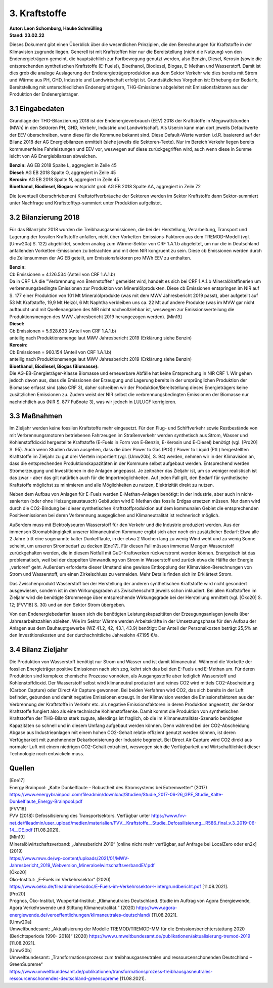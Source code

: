 3. Kraftstoffe
==============
| **Autor: Leon Schomburg, Hauke Schmülling**
| **Stand: 23.02.22**


Dieses Dokument gibt einen Überblick über die wesentlichen Prinzipien, die den Berechnungen für Kraftstoffe in der Klimavision zugrunde liegen. Generell ist mit Kraftstoffen hier nur die Bereitstellung (nicht die Nutzung) von den Endenergieträgern gemeint, die hauptsächlich zur Fortbewegung genutzt werden, also Benzin, Diesel, Kerosin (sowie die entsprechenden synthetischen Kraftstoffe (E-Fuels)), Bioethanol, Biodiesel, Biogas, E-Methan und Wasserstoff. Damit ist dies grob die analoge Auslagerung der Endenergieträgerproduktion aus dem Sektor Verkehr wie dies bereits mit Strom und Wärme aus PH, GHD, Industrie und Landwirtschaft erfolgt ist. Grundsätzliches Vorgehen ist: Erhebung der Bedarfe, Bereitstellung mit unterschiedlichen Endenergieträgern, THG-Emissionen abgeleitet mit Emissionsfaktoren aus der Produktion der Endenergieträger.

3.1 Eingabedaten
----------------
Grundlage der THG-Bilanzierung 2018 ist der Endenergieverbrauch (EEV) 2018 der Kraftstoffe in Megawattstunden (MWh) in den Sektoren PH, GHD, Verkehr, Industrie und Landwirtschaft. Als User:in kann man dort jeweils Defaultwerte der EEV überschreiben, wenn diese für die Kommune bekannt sind. Diese Default-Werte werden i.d.R. basierend auf der Bilanz 2018 der AG Energiebilanzen ermittelt (siehe jeweils die Sektoren-Texte). Nur im Bereich Verkehr liegen bereits kommunenfeine Fahrleistungen und EEV vor, weswegen auf diese zurückgegriffen wird, auch wenn diese in Summe leicht von AG Energiebilanzen abweichen.

| **Benzin:** AG EB 2018 Spalte L, aggregiert in Zeile 45
| **Diesel:** AG EB 2018 Spalte O, aggregiert in Zeile 45
| **Kerosin:** AG EB 2018 Spalte N, aggregiert in Zeile 45
| **Bioethanol, Biodiesel, Biogas:** entspricht grob AG EB 2018 Spalte AA, aggregiert in Zeile 72


Die (eventuell überschriebenen) Kraftstoffverbräuche der Sektoren werden im Sektor Kraftstoffe dann Sektor-summiert unter Nachfrage und Kraftstofftyp-summiert unter Produktion aufgelistet.

3.2 Bilanzierung 2018
---------------------
Für das Bilanzjahr 2018 wurden die Treibhausgasemissionen, die bei der Herstellung, Verarbeitung, Transport und Lagerung der fossilen Kraftstoffe anfallen, nicht über Vorketten-Emissions-Faktoren aus dem TREMOD-Modell (vgl. [Umw20a] S. 122) abgebildet, sondern analog zum Wärme-Sektor von CRF 1.A.1.b abgeleitet, um nur die in Deutschland anfallenden Vorketten-Emissionen zu betrachten und mit dem NIR kongruent zu sein. Diese cb Emissionen werden durch die Zeilensummen der AG EB geteilt, um Emissionsfaktoren pro MWh EEV zu enthalten.


| **Benzin:**
| Cb Emissionen = 4.126.534 (Anteil von CRF 1.A.1.b)
| Da in CRF 1.A die "Verbrennung von Brennstoffen" gemeldet wird, handelt es sich bei CRF 1.A.1.b Mineralölraffinerien um verbrennungsbedingte Emissionen zur Produktion von Mineralölprodukten. Diese cb Emissionen entspringen im NIR auf S. 177 einer Produktion von 101 Mt Mineralölprodukte (was mit dem MWV Jahresbericht 2019 passt), aber aufgeteilt auf 53 Mt Kraftstoffe, 19,9 Mt Heizöl, 6 Mt Naphtha verbleiben uns ca. 22 Mt auf andere Produkte (was im MVW gar nicht auftaucht und mit Quellenangaben des NIR nicht nachvollziehbar ist, weswegen zur Emissionsverteilung die Produktionsmengen des MWV Jahresbericht 2019 herangezogen werden). [Min19]

| **Diesel:**
| Cb Emissionen = 5.928.633 (Anteil von CRF 1.A.1.b)
| anteilig nach Produktionsmenge laut MWV Jahresbericht 2019 (Erklärung siehe Benzin)

| **Kerosin:**
| Cb Emissionen = 960.154 (Anteil von CRF 1.A.1.b)
| anteilig nach Produktionsmenge laut MWV Jahresbericht 2019 (Erklärung siehe Benzin)

| **Bioethanol, Biodiesel, Biogas (Biomasse):**
| Die AG-EB-Energieträger-Klasse Biomasse und erneuerbare Abfälle hat keine Entsprechung in NIR CRF 1. Wir gehen jedoch davon aus, dass die Emissionen der Erzeugung und Lagerung bereits in der ursprünglichen Produktion der Biomasse erfasst sind (also CRF 3), daher schreiben wir der Produktion/Bereitstellung dieses Energieträgers keine zusätzlichen Emissionen zu. Zudem weist der NIR selbst die verbrennungsbedingten Emissionen der Biomasse nur nachrichtlich aus (NIR S. 877 Fußnote 3), was wir jedoch in LULUCF korrigieren.



3.3 Maßnahmen
-------------
Im Zieljahr werden keine fossilen Kraftstoffe mehr eingesetzt. Für den Flug- und Schiffverkehr sowie Restbestände von mit Verbrennungsmotoren betriebenen Fahrzeugen im Straßenverkehr werden synthetisch aus Strom, Wasser und Kohlenstoffdioxid hergestellte Kraftstoffe (E-Fuels in Form von E-Benzin, E-Kerosin und E-Diesel) benötigt (vgl. [Pro20] S. 95). Auch wenn Studien davon ausgehen, dass die über Power to Gas (PtG) / Power to Liquid (PtL) hergestellten Kraftstoffe im Zieljahr zu gut drei Vierteln importiert (vgl. [Umw20b], S. 94) werden, nehmen wir in der Klimavision an, dass die entsprechenden Produktionskapazitäten in der Kommune selbst aufgebaut werden. Entsprechend werden Stromerzeugung und Investitionen in die Anlagen angepasst. Je zeitnäher das Zieljahr ist, um so weniger realistisch ist das zwar - aber das gilt natürlich auch für die Importmöglichkeiten. Auf jeden Fall gilt, den Bedarf für synthetische Kraftstoffe möglichst zu minimieren und alle Möglichkeiten zu nutzen, Elektrizität direkt zu nutzen.

Neben dem Aufbau von Anlagen für E-Fuels werden E-Methan-Anlagen benötigt: In der Industrie, aber auch in nicht-sanierten (oder ohne Heizungsaustausch) Gebäuden wird E-Methan das fossile Erdgas ersetzen müssen. Nur dann wird durch die CO2-Bindung bei dieser synthetischen Kraftstoffproduktion auf dem kommunalen Gebiet die entsprechenden Positivemissionen bei deren Verbrennung ausgeglichen und Klimaneutralität ist rechnerisch möglich.

Außerdem muss mit Elektrolyseuren Wasserstoff für den Verkehr und die Industrie produziert werden. Aus der immensen Stromabhängigkeit unserer klimaneutralen Kommune ergibt sich aber noch ein zusätzlicher Bedarf: Etwa alle 2 Jahre tritt eine sogenannte kalter Dunkelflaute, in der etwa 2 Wochen lang zu wenig Wind weht und zu wenig Sonne scheint, um unseren Strombedarf zu decken [Ene17]. Für diesen Fall müssen immense Mengen Wasserstoff zurückgehalten werden, die in diesem Notfall mit GuD-Kraftwerken rückverstromt werden können. Energetisch ist das problematisch, weil bei der doppelten Umwandlung von Strom in Wasserstoff und zurück etwa die Hälfte der Energie „verloren“ geht. Außerdem erforderte dieser Umstand eine gewisse Entkopplung der Klimavision-Berechnungen von Strom und Wasserstoff, um einen Zirkelschluss zu vermeiden. Mehr Details finden sich im Erklärtext Strom.

Das Zwischenprodukt Wasserstoff bei der Herstellung der anderen synthetischen Kraftstoffe wird nicht gesondert ausgewiesen, sondern ist in den Wirkungsgraden als Zwischenschritt jeweils schon inkludiert. Bei allen Kraftstoffen im Zieljahr wird die benötigte Strommenge über entsprechende Wirkungsgrade bei der Herstellung ermittelt (vgl. [Öko20] S. 12; [FVV18] S. 30) und an den Sektor Strom übergeben.

Von den Endenergiebedarfen lassen sich die benötigten Leistungskapazitäten der Erzeugungsanlagen jeweils über Jahresarbeitszahlen ableiten. Wie im Sektor Wärme werden Arbeitskräfte in der Umsetzungsphase für den Aufbau der Anlagen aus dem Bauhauptgewerbe (WZ 41.2, 42, 43.1, 43.9) benötigt: Der Anteil der Personalkosten beträgt 25,5% an den Investitionskosten und der durchschnittliche Jahreslohn 47.195 €/a.


3.4 Bilanz Zieljahr
-------------------
Die Produktion von Wasserstoff benötigt nur Strom und Wasser und ist damit klimaneutral. Während die Vorkette der fossilen Energieträger positive Emissionen nach sich zog, kehrt sich das bei den E-Fuels und E-Methan um. Für deren Produktion sind komplexe chemische Prozesse vonnöten, als Ausgangsstoffe aber lediglich Wasserstoff und Kohlenstoffdioxid. Der Wasserstoff selbst wird klimaneutral produziert und reines CO2 wird mittels CO2-Abscheidung (Carbon Capture) oder Direct Air Capture gewonnen. Bei beiden Verfahren wird CO2, das sich bereits in der Luft befindet, gebunden und damit negative Emissionen erzeugt. In der Klimavision werden die Emissionsfaktoren aus der Verbrennung der Kraftstoffe in Verkehr etc. als negative Emissionsfaktoren in deren Produktion angesetzt, der Sektor Kraftstoffe fungiert also als eine technische Kohlenstoffsenke. Damit kommt die Produktion von synthetischen Kraftstoffen der THG-Bilanz stark zugute, allerdings ist fraglich, ob die im Klimaneutralitäts-Szenario benötigten Kapazitäten so schnell und in diesem Umfang aufgebaut werden können. Denn während bei der CO2-Abscheidung Abgase aus Industrieanlagen mit einem hohen CO2-Gehalt relativ effizient genutzt werden können, ist deren Verfügbarkeit mit zunehmender Dekarbonisierung der Industrie begrenzt. Bei Direct Air Capture wird CO2 direkt aus normaler Luft mit einem niedrigen CO2-Gehalt extrahiert, weswegen sich die Verfügbarkeit und Wirtschaftlichkeit dieser Technologie noch entwickeln muss.



Quellen
-------
| [Ene17]
| Energy Brainpool: „Kalte Dunkelflaute – Robustheit des Stromsystems bei Extremwetter“ (2017)
| https://www.energybrainpool.com/fileadmin/download/Studien/Studie_2017-06-26_GPE_Studie_Kalte-Dunkelflaute_Energy-Brainpool.pdf

| [FVV18]
| FVV (2018): Defossilisierung des Transportsektors. Verfügbar unter https://www.fvv-net.de/fileadmin/user_upload/medien/materialien/FVV__Kraftstoffe__Studie_Defossilisierung__R586_final_v.3_2019-06-14__DE.pdf [11.08.2021].

| [Min19]
| Mineralölwirtschaftsverband: „Jahresbericht 2019“ [online nicht mehr verfügbar, auf Anfrage bei LocalZero oder en2x] (2019)
| https://www.mwv.de/wp-content/uploads/2021/01/MWV-Jahresbericht_2019_Webversion_MineraloelwirtschaftsverbandEV.pdf

| [Öko20]
| Öko-Institut: „E-Fuels im Verkehrssektor“ (2020)
| https://www.oeko.de/fileadmin/oekodoc/E-Fuels-im-Verkehrssektor-Hintergrundbericht.pdf [11.08.2021].

| [Pro20]
| Prognos, Öko-Institut, Wuppertal-Institut: „Klimaneutrales Deutschland. Studie im Auftrag von Agora Energiewende, Agora Verkehrswende und Stiftung Klimaneutralität.“ (2020) https://www.agora-energiewende.de/veroeffentlichungen/klimaneutrales-deutschland/ [11.08.2021].

| [Umw20a]
| Umweltbundesamt: „Aktualisierung der Modelle TREMOD/TREMOD-MM für die Emissionsberichterstattung 2020 (Berichtsperiode 1990- 2018)“ (2020) https://www.umweltbundesamt.de/publikationen/aktualisierung-tremod-2019 [11.08.2021].

| [Umw20b]
| Umweltbundesamt: „Transformationsprozess zum treibhausgasneutralen und ressourcenschonenden Deutschland – GreenSupreme“
| https://www.umweltbundesamt.de/publikationen/transformationsprozess-treibhausgasneutrales-ressourcenschonendes-deutschland-greensupreme [11.08.2021].













